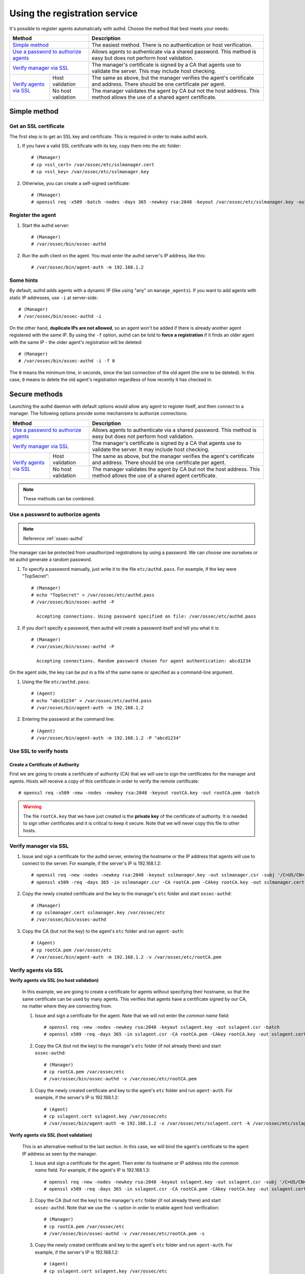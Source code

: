 .. _use-registration-service:

Using the registration service
=============================================

It's possible to register agents automatically with authd. Choose the method that best meets your needs:

+----------------------------------------------------+-----------------------------------------------------------------------------------------------------------------------------+
| Method                                             | Description                                                                                                                 |
+====================================================+=============================================================================================================================+
| `Simple method`_                                   | The easiest method. There is no authentication or host verification.                                                        |
+----------------------------------------------------+-----------------------------------------------------------------------------------------------------------------------------+
| `Use a password to authorize agents`_              | Allows agents to authenticate via a shared password. This method is easy but does not perform host validation.              |
+----------------------------------------------------+-----------------------------------------------------------------------------------------------------------------------------+
| `Verify manager via SSL`_                          | The manager's certificate is signed by a CA that agents use to validate the server. This may include host checking.         |
+-------------------------+--------------------------+-----------------------------------------------------------------------------------------------------------------------------+
| `Verify agents via SSL`_| Host validation          | The same as above, but the manager verifies the agent's certificate and address. There should be one certificate per agent. |
+                         +--------------------------+-----------------------------------------------------------------------------------------------------------------------------+
|                         | No host validation       | The manager validates the agent by CA but not the host address. This method allows the use of a shared agent certificate.   |
+-------------------------+--------------------------+-----------------------------------------------------------------------------------------------------------------------------+

Simple method
-----------------

Get an SSL certificate
^^^^^^^^^^^^^^^^^^^^^^^^

The first step is to get an SSL key and certificate. This is required in order to make authd work.

1. If you have a valid SSL certificate with its key, copy them into the `etc` folder::

    # (Manager)
    # cp <ssl_cert> /var/ossec/etc/sslmanager.cert
    # cp <ssl_key> /var/ossec/etc/sslmanager.key

2. Otherwise, you can create a self-signed certificate::

    # (Manager)
    # openssl req -x509 -batch -nodes -days 365 -newkey rsa:2048 -keyout /var/ossec/etc/sslmanager.key -out /var/ossec/etc/sslmanager.cert

Register the agent
^^^^^^^^^^^^^^^^^^^^^^^^

1. Start the authd server::

    # (Manager)
    # /var/ossec/bin/ossec-authd

2. Run the auth client on the agent. You must enter the authd server's IP address, like this::

    # /var/ossec/bin/agent-auth -m 192.168.1.2

Some hints
^^^^^^^^^^

By default, authd adds agents with a dynamic IP (like using "any" on ``manage_agents``). If you want to add agents with static IP addresses, use ``-i`` at server-side::

    # (Manager)
    # /var/ossec/bin/ossec-authd -i

On the other hand, **duplicate IPs are not allowed**, so an agent won't be added if there is already another agent registered with the same IP. By using the ``-f`` option, authd can be told to **force a registration** if it finds an older agent with the same IP - the older agent's registration will be deleted::

    # (Manager)
    # /var/ossec/bin/ossec-authd -i -f 0

The ``0`` means the minimum time, in seconds, since the last connection of the old agent (the one to be deleted). In this case, ``0`` means to delete the old agent's registration regardless of how recently it has checked in.

Secure methods
------------------------------

Launching the authd daemon with default options would allow any agent to register itself, and then connect to a manager. The following options provide some mechanisms to authorize connections:

+----------------------------------------------------+-----------------------------------------------------------------------------------------------------------------------------+
| Method                                             | Description                                                                                                                 |
+====================================================+=============================================================================================================================+
| `Use a password to authorize agents`_              | Allows agents to authenticate via a shared password. This method is easy but does not perform host validation.              |
+----------------------------------------------------+-----------------------------------------------------------------------------------------------------------------------------+
| `Verify manager via SSL`_                          | The manager's certificate is signed by a CA that agents use to validate the server. It may include host checking.           |
+-------------------------+--------------------------+-----------------------------------------------------------------------------------------------------------------------------+
| `Verify agents via SSL`_| Host validation          | The same as above, but the manager verifies the agent's certificate and address. There should be one certificate per agent. |
+                         +--------------------------+-----------------------------------------------------------------------------------------------------------------------------+
|                         | No host validation       | The manager validates the agent by CA but not the host address. This method allows the use of a shared agent certificate.   |
+-------------------------+--------------------------+-----------------------------------------------------------------------------------------------------------------------------+

.. note::
    These methods can be combined.

Use a password to authorize agents
^^^^^^^^^^^^^^^^^^^^^^^^^^^^^^^^^^^

.. note::
  Reference :ref:`ossec-authd`

The manager can be protected from unauthorized registrations by using a password. We can choose one ourselves or let authd generate a random password.

1. To specify a password manually, just write it to the file ``etc/authd.pass``. For example, if the key were "TopSecret"::

    # (Manager)
    # echo "TopSecret" > /var/ossec/etc/authd.pass
    # /var/ossec/bin/ossec-authd -P

      Accepting connections. Using password specified on file: /var/ossec/etc/authd.pass

2. If you don't specify a password, then authd will create a password itself and tell you what it is::

    # (Manager)
    # /var/ossec/bin/ossec-authd -P

      Accepting connections. Random password chosen for agent authentication: abcd1234

On the agent side, the key can be put in a file of the same name or specified as a command-line argument.

1. Using the file ``etc/authd.pass``::

    # (Agent)
    # echo "abcd1234" > /var/ossec/etc/authd.pass
    # /var/ossec/bin/agent-auth -m 192.168.1.2

2. Entering the password at the command line::

    # (Agent)
    # /var/ossec/bin/agent-auth -m 192.168.1.2 -P "abcd1234"

Use SSL to verify hosts
^^^^^^^^^^^^^^^^^^^^^^^^

Create a Certificate of Authority
"""""""""""""""""""""""""""""""""

First we are going to create a certificate of authority (CA) that we will use to sign the certificates for the manager and agents. Hosts will receive a copy of this certificate in order to verify the remote certificate::

    # openssl req -x509 -new -nodes -newkey rsa:2048 -keyout rootCA.key -out rootCA.pem -batch

.. warning::
    The file ``rootCA.key`` that we have just created is the **private key** of the certificate of authority. It is needed to sign other certificates and it is critical to keep it secure. Note that we will never copy this file to other hosts.

Verify manager via SSL
^^^^^^^^^^^^^^^^^^^^^^^^

1. Issue and sign a certificate for the authd server, entering the hostname or the IP address that agents will use to connect to the server. For example, if the server's IP is 192.168.1.2::

    # openssl req -new -nodes -newkey rsa:2048 -keyout sslmanager.key -out sslmanager.csr -subj '/C=US/CN=192.168.1.2'
    # openssl x509 -req -days 365 -in sslmanager.csr -CA rootCA.pem -CAkey rootCA.key -out sslmanager.cert -CAcreateserial

2. Copy the newly created certificate and the key to the manager's ``etc`` folder and start ``ossec-authd``::

    # (Manager)
    # cp sslmanager.cert sslmanager.key /var/ossec/etc
    # /var/ossec/bin/ossec-authd

3. Copy the CA (but not the key) to the agent's ``etc`` folder and run ``agent-auth``::

    # (Agent)
    # cp rootCA.pem /var/ossec/etc
    # /var/ossec/bin/agent-auth -m 192.168.1.2 -v /var/ossec/etc/rootCA.pem

Verify agents via SSL
^^^^^^^^^^^^^^^^^^^^^^^^


**Verify agents via SSL (no host validation)**

  In this example, we are going to create a certificate for agents without specifying their hostname, so that the same certificate can be used by many agents. This verifies that agents have a certificate signed by our CA, no matter where they are connecting from.

  1. Issue and sign a certificate for the agent. Note that we will not enter the *common name* field::

      # openssl req -new -nodes -newkey rsa:2048 -keyout sslagent.key -out sslagent.csr -batch
      # openssl x509 -req -days 365 -in sslagent.csr -CA rootCA.pem -CAkey rootCA.key -out sslagent.cert -CAcreateserial

  2. Copy the CA (but not the key) to the manager's ``etc`` folder (if not already there) and start ``ossec-authd``::

      # (Manager)
      # cp rootCA.pem /var/ossec/etc
      # /var/ossec/bin/ossec-authd -v /var/ossec/etc/rootCA.pem

  3. Copy the newly created certificate and key to the agent's ``etc`` folder and run ``agent-auth``. For example, if the server's IP is 192.168.1.2::

      # (Agent)
      # cp sslagent.cert sslagent.key /var/ossec/etc
      # /var/ossec/bin/agent-auth -m 192.168.1.2 -x /var/ossec/etc/sslagent.cert -k /var/ossec/etc/sslagent.key

**Verify agents via SSL (host validation)**

  This is an alternative method to the last section. In this case, we will bind the agent's certificate to the agent IP address as seen by the manager.

  1. Issue and sign a certificate for the agent. Then enter its hostname or IP address into the *common name* field. For example, if the agent's IP is 192.168.1.3::

      # openssl req -new -nodes -newkey rsa:2048 -keyout sslagent.key -out sslagent.csr -subj '/C=US/CN=192.168.1.3'
      # openssl x509 -req -days 365 -in sslagent.csr -CA rootCA.pem -CAkey rootCA.key -out sslagent.cert -CAcreateserial

  2. Copy the CA (but not the key) to the manager's ``etc`` folder (if not already there) and start ``ossec-authd``. Note that we use the ``-s`` option in order to enable agent host verification::

      # (Manager)
      # cp rootCA.pem /var/ossec/etc
      # /var/ossec/bin/ossec-authd -v /var/ossec/etc/rootCA.pem -s

  3. Copy the newly created certificate and key to the agent's ``etc`` folder and run ``agent-auth``. For example, if the server's IP is 192.168.1.2::

      # (Agent)
      # cp sslagent.cert sslagent.key /var/ossec/etc
      # /var/ossec/bin/agent-auth -m 192.168.1.2 -x /var/ossec/etc/sslagent.cert -k /var/ossec/etc/sslagent.key


Forcing insertion
----------------------------

If you try to add an agent with an IP already listed in an existing registration, ``ossec-authd`` will generate an error. You can use the argument *-f* to force the insertion.

Example
^^^^^^^^^^

We previously installed and registered the Wazuh agent on *Server1* with IP 10.0.0.10 and ID 005. For some reason, we then had to completely re-install *Server1* and thus we now need to install and reregister the Wazuh agent on *Server1*. In this case, we can use the "*-f 0*" parameter which results in the previous agent (005) being removed (with a backup) and a new agent being successfully registered. The new agent will have a new ID.
